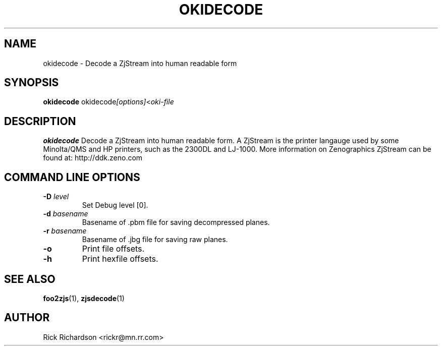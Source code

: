 .TH OKIDECODE 1 "February 05, 2006" OKIDECODE 1
.SH NAME
okidecode \- Decode a ZjStream into human readable form
.SH SYNOPSIS
.B okidecode
.RI okidecode [options] < oki-file
.SH DESCRIPTION
.B okidecode
Decode a ZjStream into human readable form.
A ZjStream is the printer langauge used by some Minolta/QMS and
HP printers, such as the 2300DL and LJ-1000.
More information on Zenographics ZjStream can be found at:
http://ddk.zeno.com
.SH COMMAND LINE OPTIONS
.TP
.BI \-D\0 level
Set Debug level [0].
.TP
.BI \-d\0 basename
Basename of .pbm file for saving decompressed planes.
.TP
.BI \-r\0 basename
Basename of .jbg file for saving raw planes.
.TP
.BI \-o 
Print file offsets.
.TP
.BI \-h
Print hexfile offsets.
.SH SEE ALSO
.BR foo2zjs (1),
.BR zjsdecode (1)
.SH "AUTHOR"
Rick Richardson <rickr@mn.rr.com>
.br
